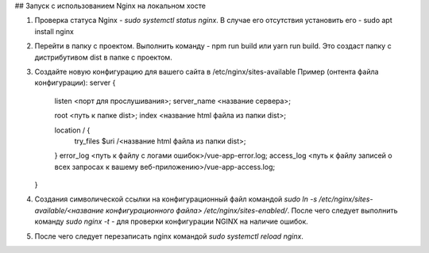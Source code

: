 ## Запуск с использованием Nginx на локальном хосте

1. Проверка статуса  Nginx - `sudo systemctl status nginx`. В случае его отсутствия установить его - sudo apt 
   install nginx
2. Перейти в папку с проектом. Выполнить команду - npm run build или yarn run build.
   Это создаст папку с дистрибутивом dist в папке с проектом.
3. Создайте новую конфигурацию для вашего сайта в /etc/nginx/sites-available
   Пример (онтента файла конфигурации):
   server {
    listen <порт для прослушивания>;
    server_name <название сервера>;

    root <путь к папке dist>;
    index <название html файла из папки dist>;

    location / {
        try_files $uri /<название html файла из папки dist>;
    }
    error_log  <путь к файлу с логами ошибок>/vue-app-error.log;
    access_log <путь к файлу записей о всех запросах к вашему веб-приложению>/vue-app-access.log;
   }
4. Создания символической ссылки на конфигурационный файл командой 
   `sudo ln -s /etc/nginx/sites-available/<название конфигурационного файла> /etc/nginx/sites-enabled/`. После чего следует выполнить команду `sudo nginx -t` - для проверки конфигурации NGINX на наличие ошибок.
5. После чего следует перезаписать nginx командой `sudo systemctl reload nginx`. 
